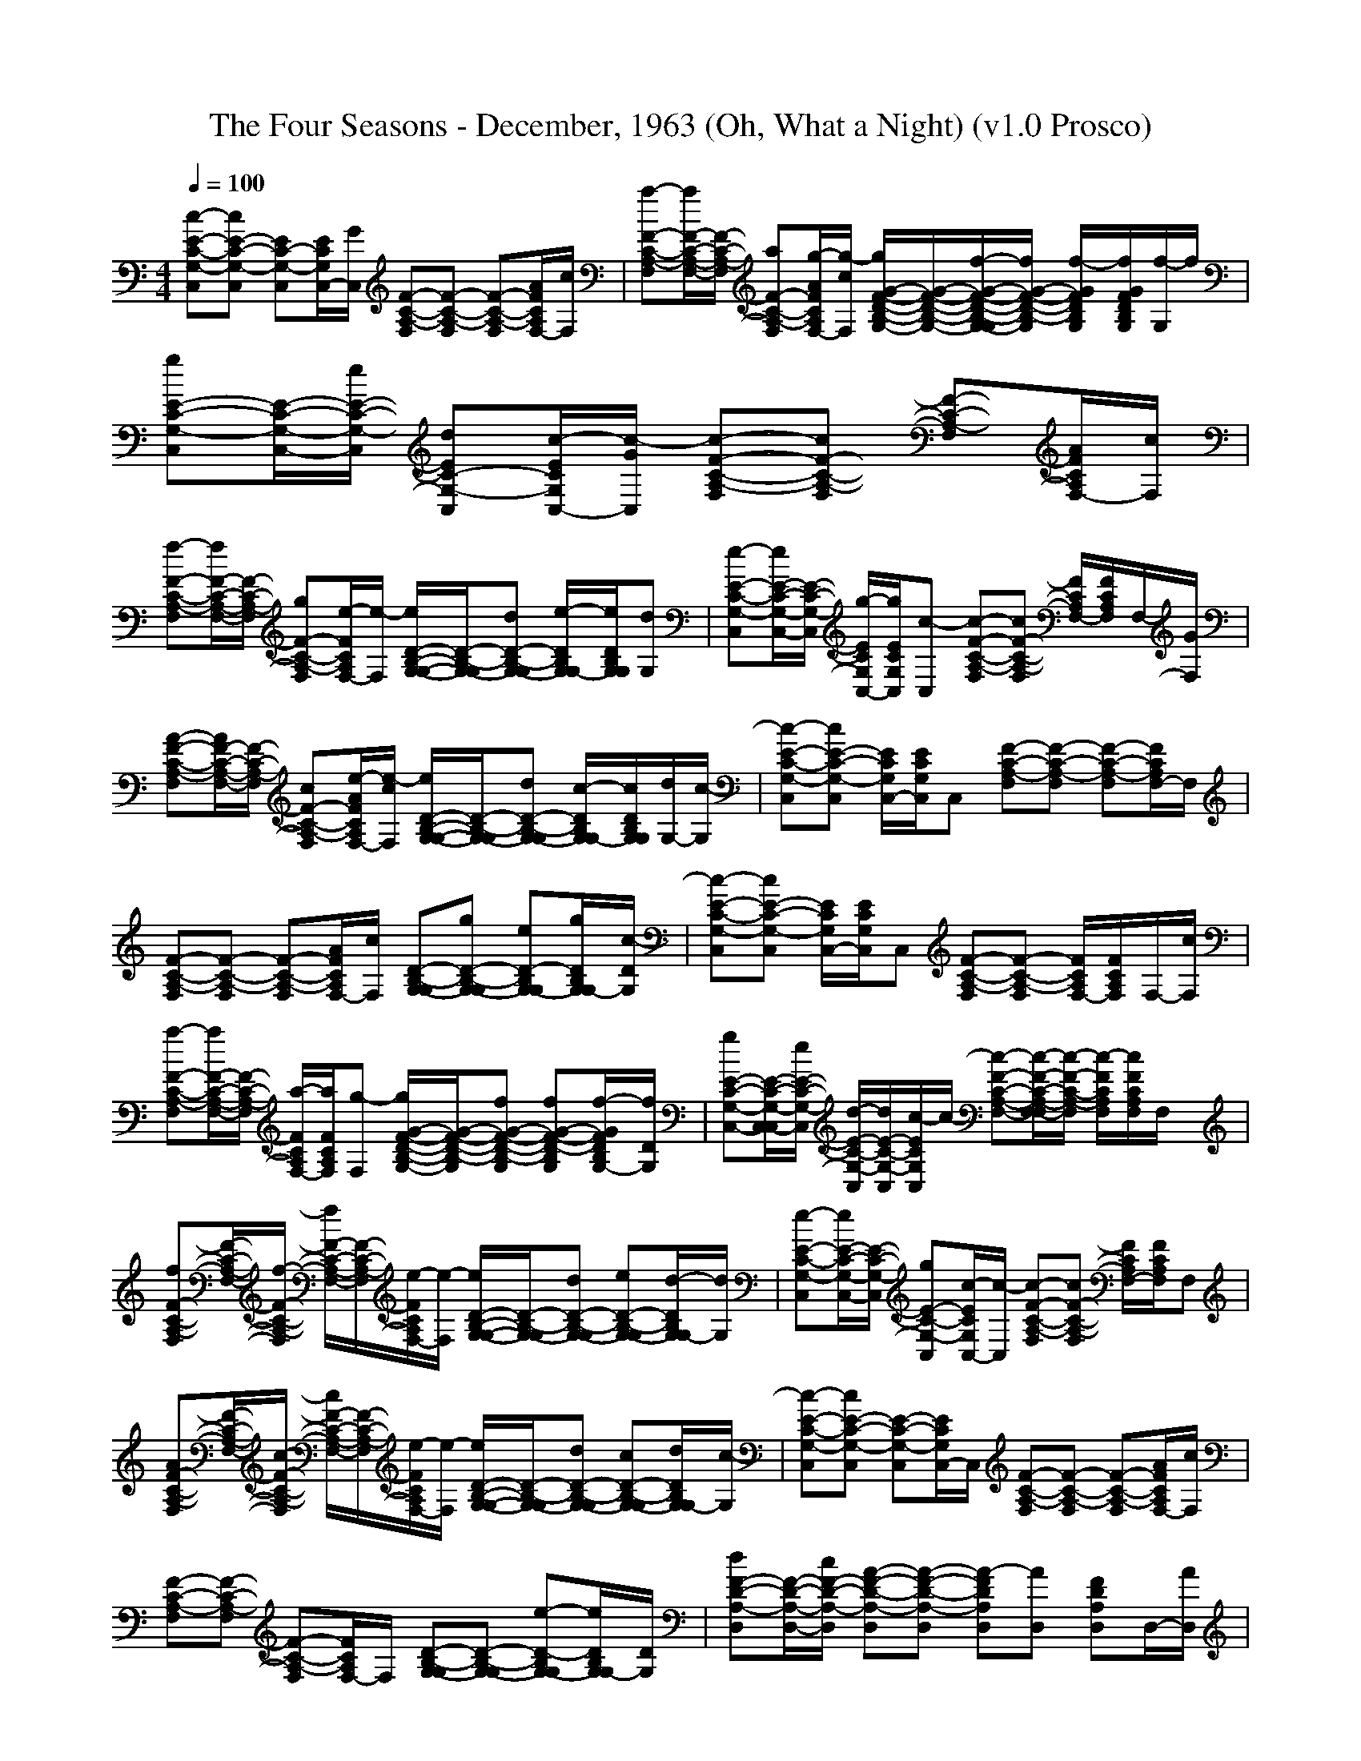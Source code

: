 X:1
T: The Four Seasons - December, 1963 (Oh, What a Night) (v1.0 Prosco)
M: 4/4
L: 1/8
Q:1/4=100
K:C % 0 sharps
[c-E-C-G,-C,][cE-C-G,-C,] [EC-G,-C,][E/2C/2G,/2C,/2-][G/2C,/2] [F-C-A,-F,][F-C-A,-F,] [F-C-A,-F,][A/2F/2C/2A,/2F,/2-][c/2F,/2]| \
[a-F-C-A,-F,][a/2F/2-C/2-A,/2-F,/2-][F/2-C/2-A,/2-F,/2] [aF-C-A,-F,][g/2-A/2F/2C/2A,/2F,/2-][g/2-c/2F,/2] [g/2G/2-F/2-D/2-B,/2-G,/2-][G/2-F/2-D/2-B,/2-G,/2-][f/2-G/2-F/2-D/2-B,/2-G,/2-G,/2][f/2G/2-F/2-D/2-B,/2-G,/2] [f/2-G/2F/2D/2B,/2G,/2][f/2G/2F/2D/2B,/2G,/2][f/2-G,/2]f/2| \
[gE-C-G,-C,][E/2-C/2-G,/2-C,/2-][e/2E/2-C/2-G,/2-C,/2] [dEC-G,-C,][c/2-E/2C/2G,/2C,/2-][c/2-G/2C,/2] [c-F-C-A,-F,][cF-C-A,-F,] [F-C-A,-F,][A/2F/2C/2A,/2F,/2-][c/2F,/2]|
[f-F-C-A,-F,][f/2F/2-C/2-A,/2-F,/2-][F/2-C/2-A,/2-F,/2] [gF-C-A,-F,][e/2-F/2C/2A,/2F,/2-][e/2-F,/2] [e/2D/2-B,/2-G,/2-G,/2-][D/2-B,/2-G,/2-G,/2][dD-B,-G,-G,] [e/2-D/2B,/2G,/2G,/2-][e/2D/2B,/2G,/2G,/2][dG,]| \
[e-E-C-G,-C,][e/2E/2-C/2-G,/2-C,/2-][E/2-C/2-G,/2-C,/2] [g/2-E/2C/2G,/2C,/2-][g/2E/2C/2G,/2C,/2][c-C,] [c-F-C-A,-F,][cF-C-A,-F,] [F/2C/2A,/2F,/2-][F/2C/2A,/2F,/2]F,/2-[G/2F,/2]| \
[A-F-C-A,-F,][A/2F/2-C/2-A,/2-F,/2-][F/2-C/2-A,/2-F,/2] [cF-C-A,-F,][e/2-A/2F/2C/2A,/2F,/2-][e/2-c/2F,/2] [e/2D/2-B,/2-G,/2-G,/2-][D/2-B,/2-G,/2-G,/2][dD-B,-G,-G,] [c/2-D/2B,/2G,/2G,/2-][c/2D/2B,/2G,/2G,/2][d/2G,/2-][c/2-G,/2]| \
[c-E-C-G,-C,][cE-C-G,-C,] [E/2C/2G,/2C,/2-][E/2C/2G,/2C,/2]C, [F-C-A,-F,][F-C-A,-F,] [F-C-A,-F,][F/2C/2A,/2F,/2-]F,/2|
[F-C-A,-F,][F-C-A,-F,] [F-C-A,-F,][A/2F/2C/2A,/2F,/2-][c/2F,/2] [D-B,-G,-G,][gD-B,-G,-G,] [eD-B,G,-G,][g/2D/2B,/2G,/2G,/2-][c/2-D/2G,/2]| \
[c-E-C-G,-C,][cE-C-G,-C,] [E/2C/2G,/2C,/2-][E/2C/2G,/2C,/2]C, [F-C-A,-F,][F-C-A,-F,] [F/2C/2A,/2F,/2-][F/2C/2A,/2F,/2]F,/2-[c/2F,/2]| \
[a-F-C-A,-F,][a/2F/2-C/2-A,/2-F,/2-][F/2-C/2-A,/2-F,/2] [a/2-F/2C/2A,/2F,/2-][a/2F/2C/2A,/2F,/2][g-F,] [g/2G/2-F/2-D/2-B,/2-G,/2-][G/2-F/2-D/2-B,/2-G,/2][fG-F-D-B,-G,] [fG-F-D-B,G,][f/2-G/2F/2D/2B,/2G,/2-][f/2D/2G,/2]| \
[gE-C-G,-C,-][E/2-C/2-G,/2-C,/2-C,/2][e/2E/2-C/2-G,/2-C,/2] [d/2-E/2-C/2-G,/2-C,/2][d/2E/2-C/2-G,/2-C,/2][c/2-E/2C/2G,/2C,/2]c/2- [c-F-C-A,-F,-][c/2-F/2-C/2-A,/2-F,/2-F,/2][c/2-F/2-C/2-A,/2-F,/2] [c/2-F/2C/2A,/2F,/2][c/2F/2C/2A,/2F,/2]F,/2x/2|
[fF-C-A,-F,][F/2-C/2-A,/2-F,/2-][f/2-F/2-C/2-A,/2-F,/2] [f/2F/2-C/2-A,/2-F,/2-][F/2-C/2-A,/2-F,/2][e/2-F/2C/2A,/2F,/2-][e/2-F,/2] [e/2D/2-B,/2-G,/2-G,/2-][D/2-B,/2-G,/2-G,/2][dD-B,-G,-G,] [eD-B,-G,-G,][d/2-D/2B,/2G,/2G,/2-][d/2G,/2]| \
[e-E-C-G,-C,][e/2E/2-C/2-G,/2-C,/2-][E/2-C/2-G,/2-C,/2] [gE-C-G,-C,][c/2-E/2C/2G,/2C,/2-][c/2-C,/2] [c-F-C-A,-F,][cF-C-A,-F,] [F/2C/2A,/2F,/2-][F/2C/2A,/2F,/2]F,| \
[AF-C-A,-F,][F/2-C/2-A,/2-F,/2-][c/2-F/2-C/2-A,/2-F,/2] [c/2F/2-C/2-A,/2-F,/2-][F/2-C/2-A,/2-F,/2][e/2-F/2C/2A,/2F,/2-][e/2-F,/2] [e/2D/2-B,/2-G,/2-G,/2-][D/2-B,/2-G,/2-G,/2][dD-B,-G,-G,] [cD-B,-G,-G,][d/2D/2B,/2G,/2G,/2-][c/2-G,/2]| \
[c-E-C-G,-C,][cE-C-G,-C,] [E-C-G,-C,][E/2C/2G,/2C,/2-]C,/2 [F-C-A,-F,][F-C-A,-F,] [F-C-A,-F,][A/2F/2C/2A,/2F,/2-][c/2F,/2]|
[F-C-A,-F,][F-C-A,-F,] [F-C-A,-F,][F/2C/2A,/2F,/2-]F,/2 [D-B,-G,-G,][D-B,-G,-G,] [e-D-B,G,-G,][e/2D/2B,/2G,/2G,/2-][D/2G,/2]| \
[dF-D-A,-D,][F/2-D/2-A,/2-D,/2-][c/2F/2-D/2-A,/2-D,/2] [A-F-D-A,-D,][A-F-D-A,-D,] [A-FDA,D,][AD,] [FDA,D,]D,/2-[A/2D,/2]| \
[cF-C-A,-F,][AF-C-A,-F,] [cF-C-A,-F,][A/2-F/2C/2A,/2F,/2-][c/2A/2F,/2] [eA-G-E-C-F,-][d/2-A/2-G/2-E/2-C/2-F,/2-F,/2][d/2A/2-G/2-E/2-C/2-F,/2] [e/2-A/2G/2E/2C/2F,/2][e/2A/2G/2E/2C/2F,/2][g/2-F,/2]g/2| \
[eE-C-A,-A,][d/2E/2-C/2-A,/2-A,/2-][c/2-E/2-C/2-A,/2-A,/2] [c-E-C-A,-A,][cE-C-A,-A,] [E/2C/2A,/2A,/2-][f/2-A,/2][f/2-E/2C/2A,/2A,/2-][f/2-A,/2] [f/2A,/2-][E/2C/2A,/2A,/2][e/2A,/2-][d/2-A,/2]|
[d-D-B,-G,-G,][d-D-B,-G,-G,] [d-D-B,-G,-G,][dD-B,-G,-G,] [D/2B,/2G,/2G,/2-]G,/2[D/2B,/2G,/2G,/2]d/2 [e/2-G,/2-][e/2D/2B,/2G,/2G,/2-][d/2G,/2-G,/2][c/2-G,/2]| \
[c/2F/2-D/2-A,/2-D,/2-][F/2-D/2-A,/2-D,/2][F/2-D/2-A,/2-D,/2-][d/2-F/2-D/2-A,/2-D,/2] [d/2F/2-D/2-A,/2-D,/2-][c/2F/2-D/2-A,/2-D,/2][AF-D-A,-D,] [F/2D/2A,/2D,/2-]D,/2[F/2D/2A,/2D,/2]x/2 D,/2-[F/2D/2A,/2D,/2-][D,/2-D,/2][A/2D,/2]| \
[cF-C-A,-F,][AF-C-A,-F,] [cF-C-A,-F,][A/2-F/2C/2A,/2F,/2-][f/2A/2F,/2] [e/2-c/2A/2-F,/2-][e/2A/2-F,/2][c/2-A/2-F,/2][g/2-c/2-A/2-] [g/2f/2-c/2-A/2-F,/2-][a/2-f/2c/2-A/2-F,/2-][a/2c/2A/2F,/2-F,/2]F,/2| \
[gD-B,-G,-G,][e-D-B,-G,-G,] [e-D-B,-G,-G,][e/2D/2-B,/2-G,/2-G,/2-][D/2-B,/2-G,/2-G,/2] [d-D-B,-G,-G,][d-D-B,-G,-G,] [d-D-B,-G,-G,][d-D-B,-G,-G,]|
[d-D-B,-G,-G,][d-D-B,-G,-G,] [dD-B,-G,-G,][D/2B,/2G,/2G,/2-]G,/2 [B,-G,][ggD-B,-G,] [cGD-B,-G,][a/2D/2-B,/2-G,/2-][c/2-D/2B,/2G,/2]| \
[c/2E/2-C/2-G,/2-C,/2-][a/2E/2-C/2-G,/2-C,/2][g-E-C-G,-C,] [g-E-C-G,-C,][g/2-E/2C/2G,/2C,/2-][g/2C,/2] [F-C-A,-F,][F-C-A,-F,] [F/2C/2A,/2F,/2-][F/2C/2A,/2F,/2]F,| \
[a-F-C-A,-F,][a/2F/2-C/2-A,/2-F,/2-][F/2-C/2-A,/2-F,/2] [aF-C-A,-F,][g/2-A/2F/2C/2A,/2F,/2-][g/2-c/2F,/2] [g/2G/2-F/2-D/2-B,/2-G,/2-][G/2-F/2-D/2-B,/2-G,/2][fG-F-D-B,-G,] [fG-F-D-B,G,][f/2-G/2F/2D/2B,/2G,/2-][f/2D/2G,/2]| \
[gE-C-G,-C,][E/2-C/2-G,/2-C,/2-][e/2E/2-C/2-G,/2-C,/2] [dE-C-G,-C,][c/2-E/2C/2G,/2C,/2-][c/2-C,/2] [c-F-C-A,-F,-][c/2-F/2-C/2-A,/2-F,/2-F,/2][c/2F/2-C/2-A,/2-F,/2] [F/2C/2A,/2F,/2][F/2C/2A,/2F,/2]F,/2x/2|
[f-F-C-A,-F,-][f/2F/2-C/2-A,/2-F,/2-F,/2][F/2-C/2-A,/2-F,/2] [g/2-F/2-C/2-A,/2-F,/2][g/2F/2-C/2-A,/2-F,/2][e/2-A/2F/2C/2A,/2F,/2][e/2-c/2] [e/2D/2-B,/2-G,/2-G,/2-][D/2-B,/2-G,/2-G,/2][dD-B,-G,-G,] [eD-B,-G,-G,][d/2-D/2B,/2G,/2G,/2-][d/2G,/2]| \
[e-E-C-G,-C,-][e/2E/2-C/2-G,/2-C,/2-C,/2][E/2-C/2-G,/2-C,/2] [g/2-E/2-C/2-G,/2-C,/2][g/2E/2-C/2-G,/2-C,/2][c/2-E/2C/2G,/2C,/2]c/2- [c-F-C-A,-F,][cF-C-A,-F,] [F-C-A,-F,][F/2C/2A,/2F,/2-][G/2F,/2]| \
[A-F-C-A,-F,][A/2F/2-C/2-A,/2-F,/2-][F/2-C/2-A,/2-F,/2] [cF-C-A,-F,][e/2-A/2F/2C/2A,/2F,/2-][e/2-c/2F,/2] [e/2D/2-B,/2-G,/2-G,/2-][D/2-B,/2-G,/2-G,/2][dD-B,-G,-G,] [cD-B,-G,-G,][d/2D/2B,/2G,/2G,/2-][c/2-G,/2]| \
[c-E-C-G,-C,-][c/2-E/2-C/2-G,/2-C,/2-C,/2][c/2E/2-C/2-G,/2-C,/2] [E/2C/2G,/2C,/2][E/2C/2G,/2C,/2]C,/2x/2 [F-C-A,-F,][F-C-A,-F,] [F-C-A,-F,][F/2C/2A,/2F,/2-]F,/2|
[F-CA,-F,-][F/2-A,/2-F,/2-F,/2][F/2-C/2-A,/2-F,/2] [F/2-C/2A,/2-F,/2][F/2-A,/2-F,/2][F/2C/2-A,/2F,/2]C/2- [C/2B,/2-G,/2-G,/2-][B,/2-G,/2-G,/2-][D/2-B,/2-G,/2-G,/2-G,/2][D/2B,/2-G,/2-G,/2] [D/2-B,/2-G,/2-G,/2][D/2-B,/2-G,/2-G,/2][D/2B,/2G,/2G,/2]x/2| \
[AE-C-A,-A,-][E/2-C/2-A,/2-A,/2][A/2E/2-C/2-A,/2-] [E-C-A,-A,-][E/2-C/2-A,/2-A,/2][E/2-C/2-A,/2-A,/2] [A/2-E/2C/2A,/2A,/2-][A/2A,/2-][E/2C/2A,/2A,/2][A/2A,/2] A,/2-[E/2C/2A,/2A,/2-]A,/2x/2| \
[AE-C-G,-C,-][E/2-C/2-G,/2-C,/2][c/2-E/2-C/2-G,/2-] [c/2E/2C/2G,/2C,/2-][E/2C/2G,/2C,/2-][d/2-C,/2][d/2-C,/2] [d/2^F/2-D/2-A,/2-D,/2-][^F/2-D/2-A,/2-D,/2-][d/2^F/2-D/2-A,/2-D,/2][c/2^F/2-D/2-A,/2-] [d/2^F/2D/2A,/2D,/2-][c/2^F/2D/2A,/2D,/2-][A/2-D,/2][A/2D,/2]| \
[AE-C-A,-A,-][E/2-C/2-A,/2-A,/2][A/2E/2-C/2-A,/2-A,/2] [E-C-A,-A,-][E/2-C/2-A,/2-A,/2][E/2-C/2-A,/2-A,/2] [A/2-E/2C/2A,/2A,/2-][A/2A,/2-][E/2C/2A,/2A,/2]A/2 A,/2-[E/2C/2A,/2A,/2-]A,/2x/2|
[AE-C-G,-C,-][E/2-C/2-G,/2-C,/2][c/2-E/2-C/2-G,/2-] [c/2E/2C/2G,/2C,/2-][E/2C/2G,/2C,/2-][d/2-C,/2][d/2-C,/2] [d/2^F/2-D/2-A,/2-D,/2-][^F/2-D/2-A,/2-D,/2][d/2^F/2-D/2-A,/2-][c/2^F/2-D/2-A,/2-D,/2] [d/2^F/2-D/2-A,/2-D,/2-][c/2^F/2D/2-A,/2-D,/2][A/2-^F/2D/2A,/2][A/2D,/2]| \
[A-=F-D-C-D,-][a/2-A/2-F/2-D/2-C/2-D,/2][a/2A/2-F/2-D/2-C/2-] [aA-F-D-C-D,-][g/2-A/2-F/2-D/2-C/2-D,/2][g/2A/2-F/2-D/2-C/2-D,/2] [a-A-F-D-C-D,-][a/2A/2-F/2-D/2-C/2-D,/2][A/2F/2D/2C/2D,/2] [g/2-C/2-D,/2-][g/2F/2-C/2D,/2-][e/2-A/2F/2D,/2][e/2d/2]| \
[aG-E-D-B,-E,-][g/2-G/2-E/2-D/2-B,/2-E,/2][g/2G/2-E/2-D/2-B,/2-E,/2] [gG-E-D-B,-E,-][e/2G/2E/2D/2B,/2E,/2][g/2-e/2d/2B/2E,/2] [g/2G/2-E,/2-][G/2-E,/2-][a/2-B/2-G/2-E,/2][a/2-B/2-G/2-] [a-dB-G-E,-][a/2-e/2B/2G/2E,/2]a/2| \
[F-C-A,-F,][a/2-F/2-C/2-A,/2-][a/2F/2-C/2-A,/2-F,/2] [aF-C-A,-F,][g/2-F/2-C/2-A,/2-][g/2F/2-C/2-A,/2-F,/2] [aFCA,F,-][g/2F,/2-F,/2][g/2-F,/2F,/2] [g/2F/2-C/2-A,/2-F,/2-][F/2C/2A,/2F,/2-][e/2-F,/2]e/2|
[a/2D/2-B,/2-G,/2-][g/2-D/2-B,/2-G,/2-A,/2][g/2D/2-B,/2-G,/2-B,/2][e/2D/2-B,/2-G,/2-D,/2] [g/2-D/2-B,/2-G,/2-E,/2][g/2D/2-B,/2-G,/2-B,/2][e/2D/2-B,/2-G,/2-D,/2][g/2-D/2-B,/2-G,/2-E,/2] [g/2D/2-B,/2-G,/2-][D/2B,/2G,/2][a/2A,/2G,/2-][g/2^A,/2G,/2] [cDB,G,]=a/2c/2-| \
[c/2C,/2-][a/2C,/2][g/2-C,/2][g/2D,/2] x/2D,<E,F,/2F,/2x/2 F,x/2F,/2| \
F,F,/2F,F,/2G, x/2G,/2G, A,/2x/2B,/2x/2| \
C,C,/2D,/2 x/2D,<E,F,/2F,/2x/2 F,x/2F,/2|
F,F,/2F,F,/2G, x/2G,/2G, A,B,/2x/2| \
C,C,/2D,/2 x/2D,<E,F,/2F,/2x/2 F,x/2F,/2| \
F,F,/2F,F,/2G, x/2G,/2G, A,B,/2x/2| \
C,C,/2D,/2 x/2D,<E,F,/2F,/2x/2 F,x/2F,/2|
[F-C-A,-F,][F/2-C/2-A,/2-F,/2][F-C-A,-F,][F/2-C/2-A,/2-F,/2][F/2C/2A,/2G,/2-]G,/2 [D/2-B,/2-G,/2-][D/2-B,/2-G,/2-G,/2][D-B,-G,-G,] [e/2-D/2-B,/2-G,/2-A,/2][e/2-D/2-B,/2G,/2-][e/2D/2B,/2G,/2B,/2]D/2| \
[dF-D-A,-D,][F/2-D/2-A,/2-D,/2-][c/2F/2-D/2-A,/2-D,/2] [A-F-D-A,-D,][A-F-D-A,-D,] [A-FDA,D,][AD,] [FDA,D,]D,/2-[A/2D,/2]| \
[cF-C-A,-F,][AF-C-A,-F,] [cF-C-A,-F,][A/2-F/2C/2A,/2F,/2-][c/2A/2F,/2] [eA-G-E-C-F,-][d/2-A/2-G/2-E/2-C/2-F,/2-F,/2][d/2A/2-G/2-E/2-C/2-F,/2] [e/2-A/2G/2E/2C/2F,/2][e/2A/2G/2E/2C/2F,/2][g/2-F,/2]g/2| \
[eE-C-A,-A,][d/2E/2-C/2-A,/2-A,/2-][c/2-E/2-C/2-A,/2-A,/2] [c-E-C-A,-A,][cE-C-A,-A,] [E/2C/2A,/2A,/2-][f/2-A,/2][f/2-E/2C/2A,/2A,/2-][f/2-A,/2] [f/2A,/2-][E/2C/2A,/2A,/2][e/2A,/2-][d/2-A,/2]|
[d-D-B,-G,-G,][d-D-B,-G,-G,] [d-D-B,-G,-G,][dD-B,-G,-G,] [D/2B,/2G,/2G,/2-]G,/2[D/2B,/2G,/2G,/2]d/2 [e/2-G,/2-][e/2D/2B,/2G,/2G,/2-][d/2G,/2-G,/2][c/2-G,/2]| \
[c/2F/2-D/2-A,/2-D,/2-][F/2-D/2-A,/2-D,/2][F/2-D/2-A,/2-D,/2-][d/2-F/2-D/2-A,/2-D,/2] [d/2F/2-D/2-A,/2-D,/2-][c/2F/2-D/2-A,/2-D,/2][AF-D-A,-D,] [F/2D/2A,/2D,/2-]D,/2[F/2D/2A,/2D,/2]x/2 D,/2-[F/2D/2A,/2D,/2-][D,/2-D,/2][A/2D,/2]| \
[cF-C-A,-F,][AF-C-A,-F,] [cF-C-A,-F,][A/2-F/2C/2A,/2F,/2-][f/2A/2F,/2] [e/2-c/2A/2-F,/2-][e/2A/2-F,/2][c/2-A/2-F,/2][g/2-c/2-A/2-] [g/2f/2-c/2-A/2-F,/2-][a/2-f/2c/2-A/2-F,/2-][a/2c/2A/2F,/2-F,/2]F,/2| \
[gD-B,-G,-G,][e-D-B,-G,-G,] [e-D-B,-G,-G,][e/2D/2-B,/2-G,/2-G,/2-][D/2-B,/2-G,/2-G,/2] [d-D-B,-G,-G,][d-D-B,-G,-G,] [d-D-B,-G,-G,][d-D-B,-G,-G,]|
[d-D-B,-G,-G,][d-D-B,-G,-G,] [dD-B,-G,-G,][D/2B,/2G,/2G,/2-]G,/2 [B,-G,][gD-B,-G,] [cGD-B,-G,][a/2D/2-B,/2-G,/2-][c/2-D/2B,/2G,/2]| \
[c/2E/2-C/2-G,/2-C,/2-][a/2E/2-C/2-G,/2-C,/2][g-E-C-G,-C,] [g-E-C-G,-C,][g/2-E/2C/2G,/2C,/2-][g/2C,/2] [F-C-A,-F,][F-C-A,-F,] [F/2C/2A,/2F,/2-][F/2C/2A,/2F,/2]F,| \
[a-F-C-A,-F,-][a/2F/2-C/2-A,/2-F,/2-F,/2][F/2-C/2-A,/2-F,/2] [a/2-F/2-C/2-A,/2-F,/2][a/2F/2-C/2-A,/2-F,/2][g/2-F/2C/2A,/2F,/2]g/2- [g/2G/2-F/2-D/2-B,/2-G,/2-][G/2-F/2-D/2-B,/2-G,/2][fG-F-D-B,-G,] [f/2-G/2F/2D/2B,/2G,/2-][f/2G/2F/2D/2B,/2G,/2][fG,]| \
[gE-C-G,-C,-][E/2-C/2-G,/2-C,/2-C,/2][e/2E/2-C/2-G,/2-C,/2] [d/2-E/2-C/2-G,/2-C,/2][d/2E/2-C/2-G,/2-C,/2][c/2-E/2C/2G,/2C,/2]c/2- [c-F-C-A,-F,][cF-C-A,-F,] [F-C-A,-F,][A/2F/2C/2A,/2F,/2-][c/2F,/2]|
[f-F-C-A,-F,-][f/2F/2-C/2-A,/2-F,/2-F,/2][F/2-C/2-A,/2-F,/2] [g/2-F/2-C/2-A,/2-F,/2][g/2F/2-C/2-A,/2-F,/2][e/2-A/2F/2C/2A,/2F,/2][e/2-c/2] [e/2D/2-B,/2-G,/2-G,/2-][D/2-B,/2-G,/2-G,/2][dD-B,-G,-G,] [e/2-D/2B,/2G,/2G,/2-][e/2D/2B,/2G,/2G,/2][dG,]| \
[e-E-C-G,-C,][e/2E/2-C/2-G,/2-C,/2-][E/2-C/2-G,/2-C,/2] [gE-C-G,-C,][c/2-E/2C/2G,/2C,/2-][c/2-C,/2] [c-F-C-A,-F,][cF-C-A,-F,] [F-C-A,-F,][F/2C/2A,/2F,/2-][G/2F,/2]| \
[A-F-C-A,-F,][A/2F/2-C/2-A,/2-F,/2-][F/2-C/2-A,/2-F,/2] [c/2-F/2C/2A,/2F,/2-][c/2F/2C/2A,/2F,/2][e-F,] [e/2D/2-B,/2-G,/2-G,/2-][D/2-B,/2-G,/2-G,/2][dD-B,-G,-G,] [cD-B,G,-G,][d/2D/2B,/2G,/2G,/2-][c/2-D/2G,/2]| \
[c-E-C-G,-C,][cE-C-G,-C,] [E-C-G,-C,][E/2C/2G,/2C,/2-]C,/2 [F-C-A,-F,-][F/2-C/2-A,/2-F,/2-F,/2][F/2-C/2-A,/2-F,/2] [F/2-C/2-A,/2-F,/2][F/2-C/2-A,/2-F,/2][F/2C/2A,/2F,/2]x/2|
[F-CA,-F,][F/2-A,/2-F,/2-][F/2-C/2-A,/2-F,/2] [F/2-C/2A,/2-F,/2-][F/2-A,/2-F,/2][F/2C/2-A,/2F,/2-][C/2-F,/2] [C/2B,/2-G,/2-G,/2-][B,/2-G,/2-G,/2-][D/2-B,/2-G,/2-G,/2-G,/2][D/2B,/2-G,/2-G,/2] [D/2-B,/2-G,/2-G,/2][D/2-B,/2-G,/2-G,/2][D/2B,/2G,/2G,/2]x/2| \
[AE-C-A,-A,-][E/2-C/2-A,/2-A,/2][A/2E/2-C/2-A,/2-] [E-C-A,-A,-][E/2-C/2-A,/2-A,/2][E/2-C/2-A,/2-A,/2] [AECA,A,-][A,/2-A,/2][A/2A,/2] [ECA,A,-]A,/2x/2| \
[AE-C-G,-C,-][E/2-C/2-G,/2-C,/2][c/2-E/2-C/2-G,/2-C,/2] [c/2E/2-C/2-G,/2-C,/2-][E/2C/2-G,/2-C,/2-][d/2-E/2C/2G,/2C,/2][d/2-G/2C,/2] [d/2^F/2-D/2-A,/2-D,/2-][^F/2-D/2-A,/2-D,/2-][d/2^F/2-D/2-A,/2-D,/2][c/2^F/2-D/2-A,/2-] [d/2^F/2D/2A,/2D,/2-][c/2^F/2D/2A,/2D,/2-][A/2-D,/2][A/2D,/2]| \
[AE-C-A,-A,][E/2-C/2-A,/2-][A/2E/2-C/2-A,/2-A,/2] [E-C-A,-A,][E/2C/2A,/2]A,/2 [A/2-E/2C/2-A,/2-][A/2C/2-A,/2-][E/2-C/2-A,/2][A/2E/2-C/2-A,/2] [E-C-A,-][E/2C/2A,/2]x/2|
[AE-C-G,-C,][E/2-C/2-G,/2-][c/2-E/2-C/2-G,/2-C,/2] [c/2E/2-C/2-G,/2-C,/2-][E/2C/2-G,/2-C,/2][d/2-E/2C/2G,/2][d/2-G/2C,/2] [d/2^F/2-D/2-A,/2-D,/2-][^F/2-D/2-A,/2-D,/2-][d/2^F/2-D/2-A,/2-D,/2][c/2^F/2-D/2-A,/2-] [d/2^F/2D/2A,/2D,/2-][c/2^F/2D/2A,/2D,/2-][A/2-D,/2][A/2D,/2]| \
[A-=F-D-C-D,][a/2-A/2-F/2-D/2-C/2-][a/2A/2-F/2-D/2-C/2-D,/2] [aA-F-D-C-D,][g/2-A/2-F/2-D/2-C/2-][g/2A/2-F/2-D/2-C/2-D,/2] [a/2-A/2F/2D/2C/2D,/2-][a/2-D,/2-][a/2A/2F/2D/2C/2D,/2]D,/2 [g/2-D,/2-][g/2A/2F/2D/2C/2D,/2-][e/2-D,/2]e/2| \
[aG-E-D-B,-E,][g/2-G/2-E/2-D/2-B,/2-][g/2G/2-E/2-D/2-B,/2-E,/2] [gG-E-D-B,-E,][e/2G/2E/2D/2B,/2][g/2-e/2d/2B/2E,/2] [g/2G/2-E,/2-][G/2-E,/2-][a/2-B/2-G/2-E,/2][a/2-B/2-G/2-E,/2] [a-dB-G-E,-][a/2-e/2B/2G/2E,/2]a/2| \
[F-C-A,-F,-][a/2-F/2-C/2-A,/2-F,/2][a/2F/2-C/2-A,/2-F,/2] [aF-C-A,-F,-][g/2-F/2-C/2-A,/2-F,/2][g/2F/2-C/2-A,/2-F,/2] [aF-C-A,-F,-][g/2F/2-C/2-A,/2-F,/2][g/2-F/2C/2A,/2] [g/2F/2-F,/2-][A/2-F/2F,/2-][e/2-c/2A/2F,/2][f/2e/2]|
[c/2D/2-B,/2-G,/2-G,/2-][c/2-D/2-B,/2-G,/2-G,/2-][c/2D/2-B,/2-G,/2-G,/2][c/2D/2-B,/2-G,/2-] [aD-B,-G,-G,-][a/2D/2-B,/2-G,/2-G,/2][g/2-D/2-B,/2-G,/2-G,/2] [g/2D/2-B,/2-G,/2-G,/2-][d/2D/2-B,/2-G,/2-G,/2-][e/2D/2-B,/2-G,/2-G,/2][d/2-D/2B,/2G,/2G,/2] [d/2-G,/2-G,/2-][d/2-B,/2-G,/2G,/2-][d/2-D/2B,/2G,/2][d/2G/2]| \
[E-C-G,-C,][E-C-G,-C,] [E-C-G,-C,][E/2C/2G,/2C,/2-]C,/2 [F-C-A,-F,][F-C-A,-F,] [F-C-A,-F,][A/2F/2C/2A,/2F,/2-][c/2F,/2]| \
[F-C-A,-F,][F-C-A,-F,] [F-C-A,-F,][F/2C/2A,/2F,/2-]F,/2 [D-B,-G,-G,-][e/2-D/2-B,/2-G,/2-G,/2-G,/2][e/2D/2-B,/2-G,/2-G,/2] [d/2-D/2B,/2G,/2G,/2][d/2D/2B,/2G,/2G,/2][b/2G,/2]c/2-| \
[c-E-C-G,-C,][cE-C-G,-C,] [E/2C/2G,/2C,/2-][E/2C/2G,/2C,/2]C, [F-C-A,-F,][F-C-A,-F,] [F-C-A,-F,][A/2F/2C/2A,/2F,/2-][c/2F,/2]|
[F-C-A,-F,][F-C-A,-F,] [F-C-A,-F,][F/2C/2A,/2F,/2-]F,/2 [D-B,-G,-G,][gD-B,-G,-G,] [cD-B,-G,-G,][a/2D/2B,/2G,/2G,/2-][c/2-G,/2]| \
[c/2E/2-C/2-G,/2-C,/2-][a/2E/2-C/2-G,/2-C,/2][gE-C-G,-C,] [E/2C/2G,/2C,/2-][E/2C/2G,/2C,/2]C, [F-C-A,-F,][F-C-A,-F,] [F-C-A,-F,][F/2C/2A,/2F,/2-]F,/2| \
[F-C-A,-F,][F-C-A,-F,] [F-C-A,-F,][F/2C/2A,/2F,/2-]F,/2 [D-B,-G,-G,-][e/2-D/2-B,/2-G,/2-G,/2-G,/2][e/2D/2-B,/2-G,/2-G,/2] [d/2-D/2-B,/2-G,/2-G,/2][d/2D/2-B,/2G,/2-G,/2][b/2D/2B,/2G,/2G,/2][c/2-D/2]| \
[c-E-C-G,-C,-][c/2-E/2-C/2-G,/2-C,/2-C,/2][c/2E/2-C/2-G,/2-C,/2] [E/2-C/2-G,/2-C,/2][E/2C/2-G,/2-C,/2][E/2C/2G,/2C,/2]G/2 [F-C-A,-F,][F-C-A,-F,] [F-C-A,-F,][A/2F/2C/2A,/2F,/2-][c/2F,/2]|
[F-C-A,-F,][F-C-A,-F,] [F-C-A,-F,][F/2C/2A,/2F,/2-]F,/2 [D-B,-G,-G,-][g/2-D/2-B,/2-G,/2-G,/2-G,/2][g/2D/2-B,/2-G,/2-G,/2] [c/2-D/2B,/2G,/2G,/2][c/2D/2B,/2G,/2G,/2][a/2G,/2]c/2-| \
[c/2E/2-C/2-G,/2-C,/2-][a/2E/2-C/2-G,/2-C,/2][gE-C-G,-C,] [EC-G,-C,][E/2C/2G,/2C,/2-][G/2C,/2] [F-C-A,-F,-][F/2-C/2-A,/2-F,/2-F,/2][F/2-C/2-A,/2-F,/2] [F/2C/2A,/2F,/2][F/2C/2A,/2F,/2]F,/2x/2| \
[F-C-A,-F,][F-C-A,-F,] [F/2C/2A,/2F,/2-][F/2C/2A,/2F,/2]F, [D-B,-G,-G,][eD-B,-G,-G,] [dD-B,-G,-G,][b/2D/2B,/2G,/2G,/2-][c/2-G,/2]| \
[c-E-C-G,-C,-][c/2-E/2-C/2-G,/2-C,/2-C,/2][c/2E/2-C/2-G,/2-C,/2] [E/2-C/2-G,/2-C,/2][E/2C/2-G,/2-C,/2][E/2C/2G,/2C,/2]G/2 [F-C-A,-F,][F-C-A,-F,] [F/2C/2A,/2F,/2-][F/2C/2A,/2F,/2]F,|
[F-C-A,-F,][F-C-A,-F,] [F-C-A,-F,][F/2C/2A,/2F,/2-]F,/2 [D-B,-G,-G,][gD-B,-G,-G,] [c/2-D/2B,/2G,/2G,/2-][c/2D/2B,/2G,/2G,/2][a/2G,/2-][c/2-G,/2]| \
[c/2E/2-C/2-G,/2-C,/2-][a/2E/2-C/2-G,/2-C,/2][gE-C-G,-C,] [EC-G,-C,][E/2C/2G,/2C,/2-][G/2C,/2] [F-C-A,-F,][F-C-A,-F,] [F/2C/2A,/2F,/2-][F/2C/2A,/2F,/2]F,|
